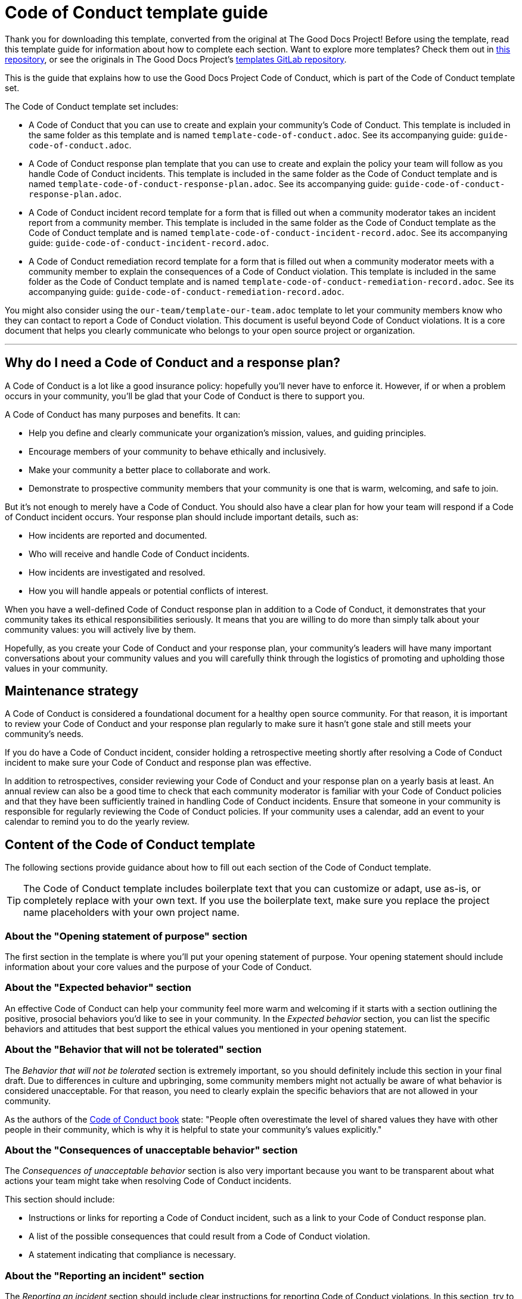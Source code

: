 = Code of Conduct template guide

****
Thank you for downloading this template, converted from the original at The Good Docs Project! Before using the template, read this template guide for information about how to complete each section. Want to explore more templates? Check them out in https://github.com/anaxite/tgdp-asciidoc-templates[this repository], or see the originals in The Good Docs Project's https://gitlab.com/tgdp/templates[templates GitLab repository].
****

This is the guide that explains how to use the Good Docs Project Code of Conduct, which is part of the Code of Conduct template set.

The Code of Conduct template set includes:

* A Code of Conduct that you can use to create and explain your community's Code of Conduct. This template is included in the same folder as this template and is named `template-code-of-conduct.adoc`. See its accompanying guide: `guide-code-of-conduct.adoc`.
* A Code of Conduct response plan template that you can use to create and explain the policy your team will follow as you handle Code of Conduct incidents. This template is included in the same folder as the Code of Conduct template and is named `template-code-of-conduct-response-plan.adoc`. See its accompanying guide: `guide-code-of-conduct-response-plan.adoc`.
* A Code of Conduct incident record template for a form that is filled out when a community moderator takes an incident report from a community member. This template is included in the same folder as the Code of Conduct template as the Code of Conduct template and is named `template-code-of-conduct-incident-record.adoc`. See its accompanying guide: `guide-code-of-conduct-incident-record.adoc`.
* A Code of Conduct remediation record template for a form that is filled out when a community moderator meets with a community member to explain the consequences of a Code of Conduct violation. This template is included in the same folder as the Code of Conduct template and is named `template-code-of-conduct-remediation-record.adoc`. See its accompanying guide: `guide-code-of-conduct-remediation-record.adoc`.

You might also consider using the `our-team/template-our-team.adoc` template to let your community members know who they can contact to report a Code of Conduct violation. This document is useful beyond Code of Conduct violations. It is a core document that helps you clearly communicate who belongs to your open source project or organization.

'''''

== Why do I need a Code of Conduct and a response plan?

A Code of Conduct is a lot like a good insurance policy: hopefully you'll never have to enforce it.
However, if or when a problem occurs in your community, you'll be glad that your Code of Conduct is there to support you.

A Code of Conduct has many purposes and benefits. It can:

* Help you define and clearly communicate your organization's mission, values, and guiding principles.
* Encourage members of your community to behave ethically and inclusively.
* Make your community a better place to collaborate and work.
* Demonstrate to prospective community members that your community is one that is warm, welcoming, and safe to join.

But it's not enough to merely have a Code of Conduct.
You should also have a clear plan for how your team will respond if a Code of Conduct incident occurs.
Your response plan should include important details, such as:

* How incidents are reported and documented.
* Who will receive and handle Code of Conduct incidents.
* How incidents are investigated and resolved.
* How you will handle appeals or potential conflicts of interest.

When you have a well-defined Code of Conduct response plan in addition to a Code of Conduct, it demonstrates that your community takes its ethical responsibilities seriously.
It means that you are willing to do more than simply talk about your community values: you will actively live by them.

Hopefully, as you create your Code of Conduct and your response plan, your community's leaders will have many important conversations about your community values and you will carefully think through the logistics of promoting and upholding those values in your community.


== Maintenance strategy

A Code of Conduct is considered a foundational document for a healthy open source community.
For that reason, it is important to review your Code of Conduct and your response plan regularly to make sure it hasn't gone stale and still meets your community's needs.

If you do have a Code of Conduct incident, consider holding a retrospective meeting shortly after resolving a Code of Conduct incident to make sure your Code of Conduct and response plan was effective.

In addition to retrospectives, consider reviewing your Code of Conduct and your response plan on a yearly basis at least.
An annual review can also be a good time to check that each community moderator is familiar with your Code of Conduct policies and that they have been sufficiently trained in handling Code of Conduct incidents.
Ensure that someone in your community is responsible for regularly reviewing the Code of Conduct policies.
If your community uses a calendar, add an event to your calendar to remind you to do the yearly review.


== Content of the Code of Conduct template

The following sections provide guidance about how to fill out each section of the Code of Conduct template.

[TIP]
The Code of Conduct template includes boilerplate text that you can customize or adapt, use as-is, or completely replace with your own text. If you use the boilerplate text, make sure you replace the project name placeholders with your own project name.


=== About the "Opening statement of purpose" section

The first section in the template is where you'll put your opening statement of purpose.
Your opening statement should include information about your core values and the purpose of your Code of Conduct.


=== About the "Expected behavior" section

An effective Code of Conduct can help your community feel more warm and welcoming if it starts with a section outlining the positive, prosocial behaviors you'd like to see in your community.
In the _Expected behavior_ section, you can list the specific behaviors and attitudes that best support the ethical values you mentioned in your opening statement.


=== About the "Behavior that will not be tolerated" section

The _Behavior that will not be tolerated_ section is extremely important, so you should definitely include this section in your final draft.
Due to differences in culture and upbringing, some community members might not actually be aware of what behavior is considered unacceptable.
For that reason, you need to clearly explain the specific behaviors that are not allowed in your community.

As the authors of the https://frameshiftconsulting.com/resources/code-of-conduct-book/[Code of Conduct book^] state: "People often overestimate the level of shared values they have with other people in their community, which is why it is helpful to state your community's values explicitly."


=== About the "Consequences of unacceptable behavior" section

The _Consequences of unacceptable behavior_ section is also very important because you want to be transparent about what actions your team might take when resolving Code of Conduct incidents.

This section should include:

* Instructions or links for reporting a Code of Conduct incident, such as a link to your Code of Conduct response plan.
* A list of the possible consequences that could result from a Code of Conduct violation.
* A statement indicating that compliance is necessary.


=== About the "Reporting an incident" section

The _Reporting an incident_ section should include clear instructions for reporting Code of Conduct violations.
In this section, try to communicate that your moderators are approachable and that you encourage community members to reach out, even if they're not sure if the incident is a violation or not.
Not all community members necessarily want to file an official report and may instead just want to discuss their concerns in private.


=== About the "Addressing Code of Conduct reports" section

In this section, include a general statement about how Code of Conduct reports will be handled and adjudicated.
This section could include:

* A statement that complaints will be reviewed and investigated promptly and fairly.
* A privacy policy.
* The appeals process
* A notice that an internal record will be kept for all incidents.

Consider adding a link to your xref:./template-code-of-conduct-response-plan.adoc[Code of Conduct response plan] to this section for more details.


=== About the "Where this Code of Conduct applies" section

This section indicates the spaces in which the Code of Conduct applies.
Include the main spaces where your community officially communicates with one another or where project leaders might represent the project publicly.
Examples can include conferences, meetups, community forums, and social media platforms.


=== About the "Related resources" section

Use the _Related resources_ section to link to helpful resources, such as your xref:./template-code-of-conduct-response-plan.adoc[Code of Conduct response plan] and your xref:../our-team/template-our-team.adoc[Our team page].

You can also include any articles that inspired your values as you wrote your Code of Conduct.


== Additional resources

In creating this Code of Conduct, the authors adapted or were inspired by the following resources, listed alphabetically:

* https://adainitiative.org/continue-our-work/conference-policies/[Ada Initiative^]
* http://www.apache.org/foundation/policies/conduct#code-of-conduct[Apache Foundation Code of Conduct^]
* https://github.com/stumpsyn/policies/blob/master/citizen_code_of_conduct.adoc[Citizen Code of Conduct^]
* https://frameshiftconsulting.com/resources/code-of-conduct-book/[The Code of Conduct Book^]
* https://www.contributor-covenant.org/version/2/0/code_of_conduct/[Contributor Covenant 2.0^]
* https://www.djangoproject.com/conduct/[Django Code of Conduct^]
* https://www.mozilla.org/en-US/about/governance/policies/participation/[Mozilla Community Participation Guidelines^]
* https://hypatia.ca/2016/06/21/no-more-rock-stars/[No more rock stars: how to stop abuse in tech communities^]
* https://otter.technology/code-of-conduct-training/[Otter Tech Code of Conduct Enforcement Training^]
* https://www.rust-lang.org/policies/code-of-conduct[Rust Community Code of Conduct^]

'''''

****
Explore https://github.com/anaxite/tgdp-asciidoc-templates[other converted templates] from The Good Docs Project, or browse https://thegooddocsproject.dev/[the originals^].
****

